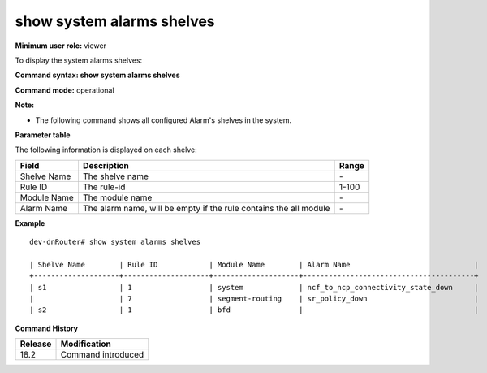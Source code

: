 show system alarms shelves
----------------------------

**Minimum user role:** viewer

To display the system alarms shelves:



**Command syntax: show system alarms shelves**

**Command mode:** operational

**Note:**

- The following command shows all configured Alarm's shelves in the system.

**Parameter table**

The following information is displayed on each shelve:

+-------------------+--------------------------------------------------------------------------------------------------------------------------------+--------------------------+
| Field             | Description                                                                                                                    | Range                    |
+===================+================================================================================================================================+==========================+
| Shelve Name       | The shelve name                                                                                                                | \-                       |
+-------------------+--------------------------------------------------------------------------------------------------------------------------------+--------------------------+
| Rule ID           | The rule-id                                                                                                                    | 1-100                    |
+-------------------+--------------------------------------------------------------------------------------------------------------------------------+--------------------------+
| Module Name       | The module name                                                                                                                | \-                       |
+-------------------+--------------------------------------------------------------------------------------------------------------------------------+--------------------------+
| Alarm Name        | The alarm name, will be empty if the rule contains the all module                                                              | \-                       |
+-------------------+--------------------------------------------------------------------------------------------------------------------------------+--------------------------+

**Example**
::

    dev-dnRouter# show system alarms shelves

    | Shelve Name        | Rule ID            | Module Name        | Alarm Name                             |
    +--------------------+--------------------+--------------------+----------------------------------------+
    | s1                 | 1                  | system             | ncf_to_ncp_connectivity_state_down     |
    |                    | 7                  | segment-routing    | sr_policy_down                         |
    | s2                 | 1                  | bfd                |                                        |


**Command History**

+---------+--------------------------------------------------+
| Release | Modification                                     |
+=========+==================================================+
| 18.2    | Command introduced                               |
+---------+--------------------------------------------------+
